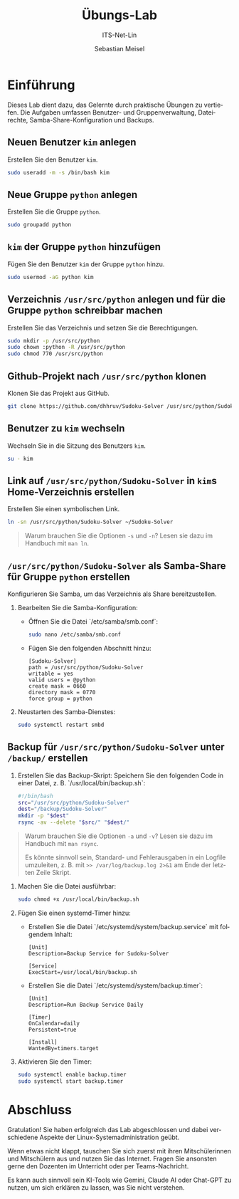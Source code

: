 #+TITLE: Übungs-Lab
#+SUBTITLE: ITS-Net-Lin
#+AUTHOR: Sebastian Meisel

:LaTeX_PROPERTIES:
#+LANGUAGE: de
#+OPTIONS: d:nil todo:nil pri:nil tags:nil
#+OPTIONS: H:4
#+LaTeX_CLASS: orgstandard
#+LaTeX_CMD: xelatex
#+LATEX_HEADER: \usepackage{listings}
:END:

:REVEAL_PROPERTIES:
#+REVEAL_ROOT: https://cdn.jsdelivr.net/npm/reveal.js
#+REVEAL_REVEAL_JS_VERSION: 4
#+REVEAL_THEME: league
#+REVEAL_EXTRA_CSS: ./mystyle.css
#+REVEAL_HLEVEL: 2
#+OPTIONS: timestamp:nil toc:nil num:nil
:END:

* Einführung

Dieses Lab dient dazu, das Gelernte durch praktische Übungen zu vertiefen. Die Aufgaben umfassen Benutzer- und Gruppenverwaltung, Dateirechte, Samba-Share-Konfiguration und Backups.

** Neuen Benutzer =kim= anlegen
Erstellen Sie den Benutzer =kim=.

#+BEGIN_SRC bash
sudo useradd -m -s /bin/bash kim
#+END_SRC

** Neue Gruppe =python= anlegen
Erstellen Sie die Gruppe =python=.

#+BEGIN_SRC bash
sudo groupadd python
#+END_SRC

** =kim= der Gruppe =python= hinzufügen
Fügen Sie den Benutzer =kim= der Gruppe =python= hinzu.

#+BEGIN_SRC bash
sudo usermod -aG python kim
#+END_SRC

** Verzeichnis =/usr/src/python= anlegen und für die Gruppe =python= schreibbar machen
Erstellen Sie das Verzeichnis und setzen Sie die Berechtigungen.

#+BEGIN_SRC bash
sudo mkdir -p /usr/src/python
sudo chown :python -R /usr/src/python
sudo chmod 770 /usr/src/python
#+END_SRC

** Github-Projekt nach =/usr/src/python= klonen
Klonen Sie das Projekt aus GitHub.

#+BEGIN_SRC bash
git clone https://github.com/dhhruv/Sudoku-Solver /usr/src/python/Sudoku-Solver
#+END_SRC

** Benutzer zu =kim= wechseln
Wechseln Sie in die Sitzung des Benutzers =kim=.

#+BEGIN_SRC bash
su - kim
#+END_SRC

** Link auf =/usr/src/python/Sudoku-Solver= in =kim=​s Home-Verzeichnis erstellen
Erstellen Sie einen symbolischen Link.

#+BEGIN_SRC bash
ln -sn /usr/src/python/Sudoku-Solver ~/Sudoku-Solver
#+END_SRC

#+begin_quote
Warum brauchen Sie die Optionen =-s= und =-n=? Lesen sie dazu im Handbuch mit =man ln=.
#+end_quote

** =/usr/src/python/Sudoku-Solver= als Samba-Share für Gruppe =python= erstellen
Konfigurieren Sie Samba, um das Verzeichnis als Share bereitzustellen.

1. Bearbeiten Sie die Samba-Konfiguration:
   - Öffnen Sie die Datei `/etc/samba/smb.conf`:
     #+BEGIN_SRC bash
     sudo nano /etc/samba/smb.conf
     #+END_SRC
   - Fügen Sie den folgenden Abschnitt hinzu:
     #+BEGIN_SRC text
     [Sudoku-Solver]
     path = /usr/src/python/Sudoku-Solver
     writable = yes
     valid users = @python
     create mask = 0660
     directory mask = 0770
     force group = python
     #+END_SRC

2. Neustarten des Samba-Dienstes:
   #+BEGIN_SRC bash
   sudo systemctl restart smbd
   #+END_SRC

** Backup für =/usr/src/python/Sudoku-Solver= unter =/backup/= erstellen
1. Erstellen Sie das Backup-Skript:
   Speichern Sie den folgenden Code in einer Datei, z. B. `/usr/local/bin/backup.sh`:
   #+BEGIN_SRC bash
   #!/bin/bash
   src="/usr/src/python/Sudoku-Solver"
   dest="/backup/Sudoku-Solver"
   mkdir -p "$dest"
   rsync -av --delete "$src/" "$dest/"
   #+END_SRC

#+begin_quote
Warum brauchen Sie die Optionen =-a= und =-v=? Lesen sie dazu im Handbuch mit =man rsync=.

 Es könnte sinnvoll sein, Standard- und Fehlerausgaben in ein Logfile umzuleiten, z. B. mit =>> /var/log/backup.log 2>&1= am Ende der letzten Zeile Skript.
#+end_quote


2. Machen Sie die Datei ausführbar:
   #+BEGIN_SRC bash
   sudo chmod +x /usr/local/bin/backup.sh
   #+END_SRC

3. Fügen Sie einen systemd-Timer hinzu:
   - Erstellen Sie die Datei `/etc/systemd/system/backup.service` mit folgendem Inhalt:
     #+BEGIN_SRC text
     [Unit]
     Description=Backup Service for Sudoku-Solver

     [Service]
     ExecStart=/usr/local/bin/backup.sh
     #+END_SRC

   - Erstellen Sie die Datei `/etc/systemd/system/backup.timer`:
     #+BEGIN_SRC text
     [Unit]
     Description=Run Backup Service Daily

     [Timer]
     OnCalendar=daily
     Persistent=true

     [Install]
     WantedBy=timers.target
     #+END_SRC

4. Aktivieren Sie den Timer:
   #+BEGIN_SRC bash
   sudo systemctl enable backup.timer
   sudo systemctl start backup.timer
   #+END_SRC

* Abschluss

Gratulation! Sie haben erfolgreich das Lab abgeschlossen und dabei verschiedene Aspekte der Linux-Systemadministration geübt.

Wenn etwas nicht klappt, tauschen Sie sich zuerst mit ihren Mitschülerinnen und Mitschülern aus und nutzen Sie das Internet. Fragen Sie ansonsten gerne den Dozenten im Unterricht oder per Teams-Nachricht.

Es kann auch sinnvoll sein KI-Tools wie Gemini, Claude AI oder Chat-GPT zu nutzen, um sich erklären zu lassen, was Sie nicht verstehen.


# :LaTeX_PROPERTIES:
# #+LANGUAGE: de
# #+OPTIONS: d:nil todo:nil pri:nil tags:nil
# #+OPTIONS: H:4
# #+LaTeX_CLASS: orgstandard
# #+LaTeX_CMD: xelatex
# #+LATEX_HEADER: \usepackage{listings}
# :END:

# :REVEAL_PROPERTIES:
# #+REVEAL_ROOT: https://cdn.jsdelivr.net/npm/reveal.js
# #+REVEAL_REVEAL_JS_VERSION: 4
# #+REVEAL_THEME: league
# #+REVEAL_EXTRA_CSS: ./mystyle.css
# #+REVEAL_HLEVEL: 2
# #+OPTIONS: timestamp:nil toc:nil num:nil
# :END:

# #+TITLE: Übungs-Lab
# #+SUBTITLE: ITS-Net-Lin
# #+AUTHOR: Sebastian Meisel

# * Einführung

# Dieses Lab dient dazu, dass Sie das Gelernte in praktischen Übungen zu wiederholen.

# *** Neuen Benutzer =kim= anlegen

# *** Neue Gruppe =python= anlegen

# *** =kim= der Gruppe =python= hinzufügen

# *** Verzeichnis =/usr/src/python= anlegen und für die Gruppe =python= schreibbar machen

# *** Github-Projekt nach =/usr/src/python= klonen

#   [[https://github.com/dhhruv/Sudoku-Solver]]

# *** Change User to =kim=

# *** Link auf =/usr/src/python/Sudoku-Solver= in =kim=​s Home-Verzeichnis erstellen

# *** =/usr/src/python/Sudoku-Solver= als Samba-Share für Gruppe =python= erstellen

# *** Backup für =/usr/src/python/Sudoku-Solver= unter =/backup/= erstellen
